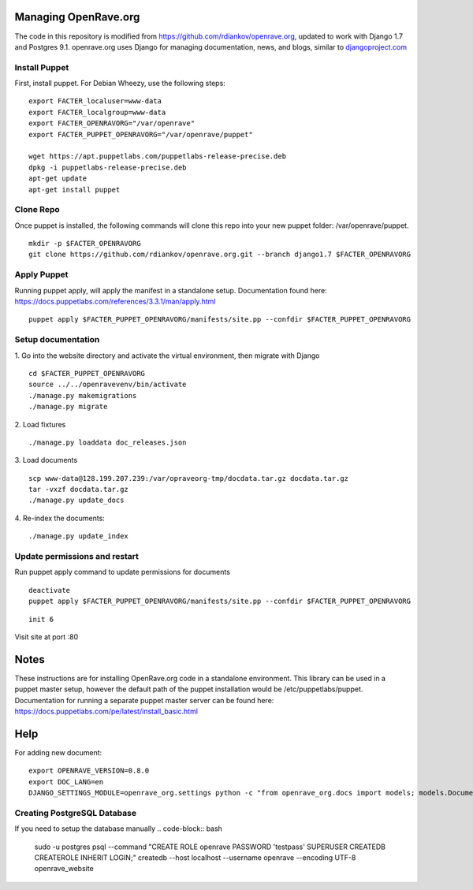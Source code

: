 Managing OpenRave.org
=================
The code in this repository is modified from https://github.com/rdiankov/openrave.org, updated to work with Django 1.7 and Postgres 9.1. openrave.org uses Django for managing documentation, news, and blogs, similar to `djangoproject.com <https://github.com/django/djangoproject.com>`_

Install Puppet
------------------
First, install puppet.  For Debian Wheezy, use the following steps:

::

  export FACTER_localuser=www-data
  export FACTER_localgroup=www-data
  export FACTER_OPENRAVORG="/var/openrave"
  export FACTER_PUPPET_OPENRAVORG="/var/openrave/puppet"

  wget https://apt.puppetlabs.com/puppetlabs-release-precise.deb
  dpkg -i puppetlabs-release-precise.deb
  apt-get update
  apt-get install puppet


Clone Repo
------------------
Once puppet is installed, the following commands will clone this repo into your new puppet folder: /var/openrave/puppet.

::

  mkdir -p $FACTER_OPENRAVORG
  git clone https://github.com/rdiankov/openrave.org.git --branch django1.7 $FACTER_OPENRAVORG


Apply Puppet
------------------
Running puppet apply, will apply the manifest in a standalone setup.  Documentation found here: https://docs.puppetlabs.com/references/3.3.1/man/apply.html

::

  puppet apply $FACTER_PUPPET_OPENRAVORG/manifests/site.pp --confdir $FACTER_PUPPET_OPENRAVORG


Setup documentation
------------------
1. Go into the website directory and activate the virtual environment, then migrate with Django
::

  cd $FACTER_PUPPET_OPENRAVORG
  source ../../openravevenv/bin/activate
  ./manage.py makemigrations
  ./manage.py migrate

2. Load fixtures
::

   ./manage.py loaddata doc_releases.json

3. Load documents
::

   scp www-data@128.199.207.239:/var/opraveorg-tmp/docdata.tar.gz docdata.tar.gz
   tar -vxzf docdata.tar.gz
   ./manage.py update_docs

4. Re-index the documents:
::

   ./manage.py update_index


Update permissions and restart
--------------------------
Run puppet apply command to update permissions for documents
::

   deactivate
   puppet apply $FACTER_PUPPET_OPENRAVORG/manifests/site.pp --confdir $FACTER_PUPPET_OPENRAVORG

::

   init 6

Visit site at port :80

Notes
=========================
These instructions are for installing OpenRave.org code in a standalone environment.  This library can be used in a puppet master setup, however the default path of the puppet installation would be /etc/puppetlabs/puppet.  Documentation for running a separate puppet master server can be found here: https://docs.puppetlabs.com/pe/latest/install_basic.html

Help
====================
For adding new document:
::
 
    export OPENRAVE_VERSION=0.8.0
    export DOC_LANG=en
    DJANGO_SETTINGS_MODULE=openrave_org.settings python -c "from openrave_org.docs import models; models.DocumentRelease.objects.create(lang='$DOC_LANG',version='$OPENRAVE_VERSION', scm=models.DocumentRelease.GIT, scm_url='https://github.com/rdiankov/openrave/tree/v$OPENRAVE_VERSION', is_default=False);"
  

Creating PostgreSQL Database
---------------------
If you need to setup the database manually
.. code-block:: bash

  sudo -u postgres psql --command "CREATE ROLE openrave PASSWORD 'testpass' SUPERUSER CREATEDB CREATEROLE INHERIT LOGIN;"
  createdb --host localhost --username openrave --encoding UTF-8 openrave_website

